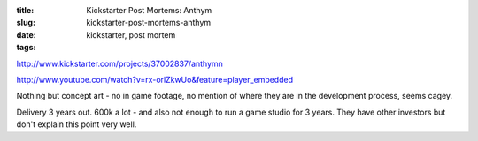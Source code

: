:title: Kickstarter Post Mortems: Anthym
:slug: kickstarter-post-mortems-anthym
:date:
:tags: kickstarter, post mortem

http://www.kickstarter.com/projects/37002837/anthymn

http://www.youtube.com/watch?v=rx-orlZkwUo&feature=player_embedded

Nothing but concept art - no in game footage, no mention of where they are in the development process, seems cagey.

Delivery 3 years out. 600k a lot - and also not enough to run a game studio for 3 years. They have other investors but don't explain this point very well.